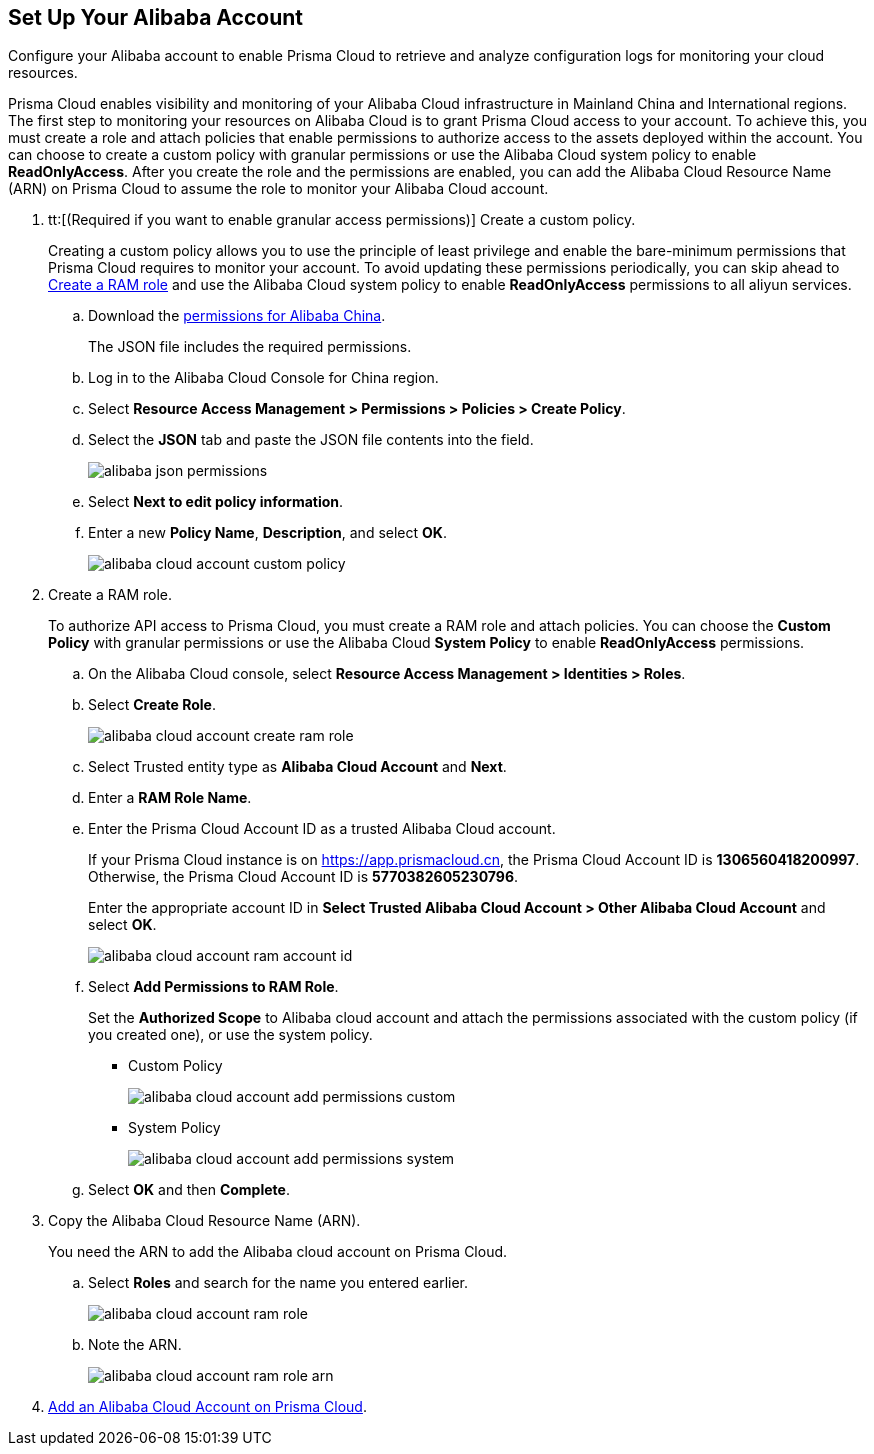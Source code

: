 :topic_type: task
[.task]
[#idee726cec-b150-4834-b1f3-1c41e7ade8a8]
== Set Up Your Alibaba Account

Configure your Alibaba account to enable Prisma Cloud to retrieve and analyze configuration logs for monitoring your cloud resources.

Prisma Cloud enables visibility and monitoring of your Alibaba Cloud infrastructure in Mainland China and International regions. The first step to monitoring your resources on Alibaba Cloud is to grant Prisma Cloud access to your account. To achieve this, you must create a role and attach policies that enable permissions to authorize access to the assets deployed within the account. You can choose to create a custom policy with granular permissions or use the Alibaba Cloud system policy to enable *ReadOnlyAccess*. After you create the role and the permissions are enabled, you can add the Alibaba Cloud Resource Name (ARN) on Prisma Cloud to assume the role to monitor your Alibaba Cloud account.


[.procedure]
. tt:[(Required if you want to enable granular access permissions)] Create a custom policy.
+
Creating a custom policy allows you to use the principle of least privilege and enable the bare-minimum permissions that Prisma Cloud requires to monitor your account. To avoid updating these permissions periodically, you can skip ahead to xref:#idee726cec-b150-4834-b1f3-1c41e7ade8a8/create-a-ram-role[Create a RAM role] and use the Alibaba Cloud system policy to enable *ReadOnlyAccess* permissions to all aliyun services.
+
.. Download the https://redlock-public.s3.amazonaws.com/alibaba_cloud/alibaba-ram-policy-readonly-document[permissions for Alibaba China].
+
The JSON file includes the required permissions.

.. Log in to the Alibaba Cloud Console for China region.

.. Select *Resource Access Management > Permissions > Policies > Create Policy*.

.. Select the *JSON* tab and paste the JSON file contents into the field.
+
image::connect/alibaba-json-permissions.png[]

.. Select *Next to edit policy information*.

.. Enter a new *Policy Name*, *Description*, and select *OK*.
+
image::connect/alibaba-cloud-account-custom-policy.png[]

. [[create-a-ram-role]] Create a RAM role.
+
To authorize API access to Prisma Cloud, you must create a RAM role and attach policies. You can choose the *Custom Policy* with granular permissions or use the Alibaba Cloud *System Policy* to enable *ReadOnlyAccess* permissions.
+
.. On the Alibaba Cloud console, select *Resource Access Management > Identities > Roles*.

.. Select *Create Role*.
+
image::connect/alibaba-cloud-account-create-ram-role.png[]

.. Select Trusted entity type as *Alibaba Cloud Account* and *Next*.

.. Enter a *RAM Role Name*.

.. Enter the Prisma Cloud Account ID as a trusted Alibaba Cloud account.
+
If your Prisma Cloud instance is on https://app.prismacloud.cn, the Prisma Cloud Account ID is *1306560418200997*. Otherwise, the Prisma Cloud Account ID is *5770382605230796*.
+
Enter the appropriate account ID in *Select Trusted Alibaba Cloud Account > Other Alibaba Cloud Account* and select *OK*.
+
image::connect/alibaba-cloud-account-ram-account-id.png[]

.. Select *Add Permissions to RAM Role*.
+
//Changes based on RLP-83602
Set the *Authorized Scope* to Alibaba cloud account and attach the permissions associated with the custom policy (if you created one), or use the system policy.
+
*** Custom Policy
+
image::connect/alibaba-cloud-account-add-permissions-custom.png[]

*** System Policy
+
image::connect/alibaba-cloud-account-add-permissions-system.png[]

.. Select *OK* and then *Complete*.

. Copy the Alibaba Cloud Resource Name (ARN).
+
You need the ARN to add the Alibaba cloud account on Prisma Cloud.
+
.. Select *Roles* and search for the name you entered earlier.
+
image::connect/alibaba-cloud-account-ram-role.png[]

.. Note the ARN.
+
image::connect/alibaba-cloud-account-ram-role-arn.png[]

. xref:add-alibaba-cloud-account-to-prisma-cloud.adoc[Add an Alibaba Cloud Account on Prisma Cloud].



